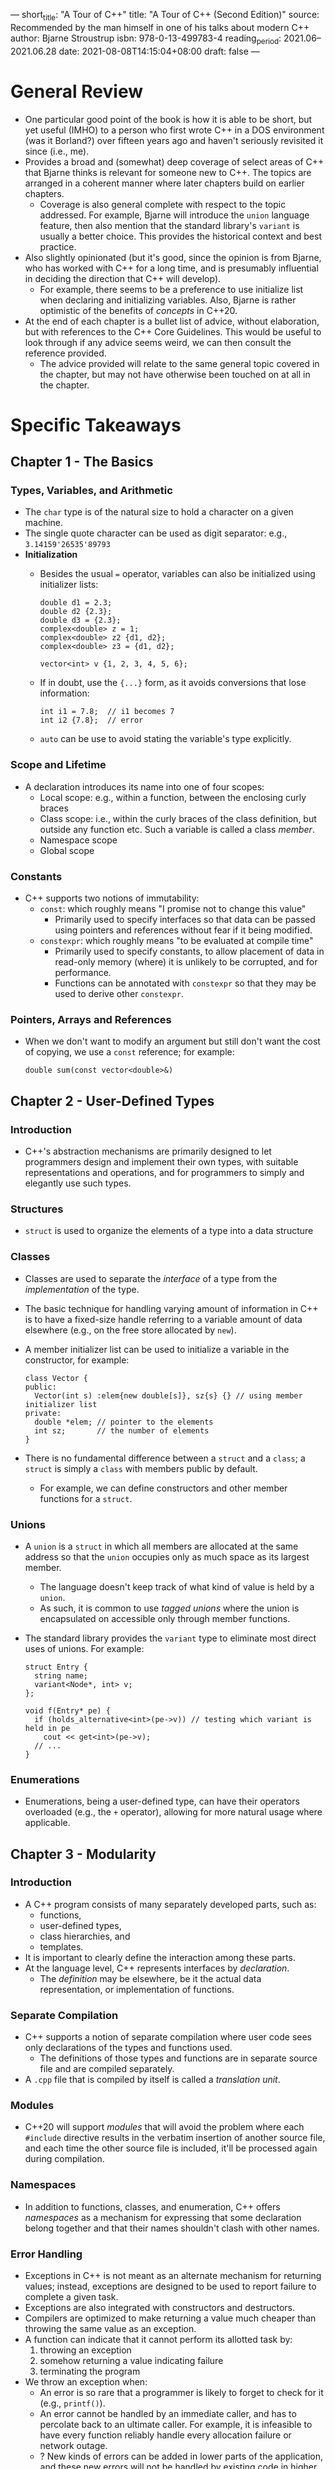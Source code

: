 ---
short_title: "A Tour of C++"
title: "A Tour of C++ (Second Edition)"
source: Recommended by the man himself in one of his talks about modern C++
author: Bjarne Stroustrup
isbn: 978-0-13-499783-4
reading_period: 2021.06–2021.06.28
date: 2021-08-08T14:15:04+08:00
draft: false
---

* General Review
- One particular good point of the book is how it is able to be short, but yet
  useful (IMHO) to a person who first wrote C++ in a DOS environment (was it
  Borland?) over fifteen years ago and haven't seriously revisited it since
  (i.e., me).
- Provides a broad and (somewhat) deep coverage of select areas of C++ that
  Bjarne thinks is relevant for someone new to C++. The topics are arranged in a
  coherent manner where later chapters build on earlier chapters.
  - Coverage is also general complete with respect to the topic addressed. For
    example, Bjarne will introduce the ~union~ language feature, then also
    mention that the standard library's ~variant~ is usually a better
    choice. This provides the historical context and best practice.
- Also slightly opinionated (but it's good, since the opinion is from Bjarne,
  who has worked with C++ for a long time, and is presumably influential in
  deciding the direction that C++ will develop).
  - For example, there seems to be a preference to use initialize list when
    declaring and initializing variables. Also, Bjarne is rather optimistic of
    the benefits of /concepts/ in C++20.
- At the end of each chapter is a bullet list of advice, without elaboration,
  but with references to the C++ Core Guidelines. This would be useful to look
  through if any advice seems weird, we can then consult the reference provided.
  - The advice provided will relate to the same general topic covered in the
    chapter, but may not have otherwise been touched on at all in the chapter.

* Specific Takeaways
** Chapter 1 - The Basics
*** Types, Variables, and Arithmetic
- The ~char~ type is of the natural size to hold a character on a given machine.
- The single quote character can be used as digit separator: e.g.,
  ~3.14159'26535'89793~
- *Initialization*
  - Besides the usual ~=~ operator, variables can also be initialized using
    initializer lists:
    #+begin_src c++
      double d1 = 2.3;
      double d2 {2.3};
      double d3 = {2.3};
      complex<double> z = 1;
      complex<double> z2 {d1, d2};
      complex<double> z3 = {d1, d2};

      vector<int> v {1, 2, 3, 4, 5, 6};
    #+end_src
  - If in doubt, use the ~{...}~ form, as it avoids conversions that lose
    information:
    #+begin_src c++
      int i1 = 7.8;  // i1 becomes 7
      int i2 {7.8};  // error
    #+end_src
  - ~auto~ can be use to avoid stating the variable's type explicitly.
*** Scope and Lifetime
- A declaration introduces its name into one of four scopes:
  - Local scope: e.g., within a function, between the enclosing curly braces
  - Class scope: i.e., within the curly braces of the class definition, but
    outside any function etc. Such a variable is called a class /member/.
  - Namespace scope
  - Global scope
*** Constants
- C++ supports two notions of immutability:
  - ~const~: which roughly means "I promise not to change this value"
    - Primarily used to specify interfaces so that data can be passed using
      pointers and references without fear if it being modified.
  - ~constexpr~: which roughly means "to be evaluated at compile time"
    - Primarily used to specify constants, to allow placement of data in
      read-only memory (where) it is unlikely to be corrupted, and for
      performance.
    - Functions can be annotated with ~constexpr~ so that they may be used to
      derive other ~constexpr~.
*** Pointers, Arrays and References
- When we don't want to modify an argument but still don't want the cost of
  copying, we use a ~const~ reference; for example:
  #+begin_src c++
    double sum(const vector<double>&)
  #+end_src
** Chapter 2 - User-Defined Types
*** Introduction
- C++'s abstraction mechanisms are primarily designed to let programmers design
  and implement their own types, with suitable representations and operations,
  and for programmers to simply and elegantly use such types.
*** Structures
- ~struct~ is used to organize the elements of a type into a data structure
*** Classes
- Classes are used to separate the /interface/ of a type from the
  /implementation/ of the type.
- The basic technique for handling varying amount of information in C++ is to
  have a fixed-size handle referring to a variable amount of data elsewhere
  (e.g., on the free store allocated by ~new~).
- A member initializer list can be used to initialize a variable in the
  constructor, for example:
  #+begin_src c++
    class Vector {
    public:
      Vector(int s) :elem{new double[s]}, sz{s} {} // using member initializer list
    private:
      double *elem; // pointer to the elements
      int sz;       // the number of elements
    }
  #+end_src
- There is no fundamental difference between a ~struct~ and a ~class~; a
  ~struct~ is simply a ~class~ with members public by default.
  - For example, we can define constructors and other member functions for a
    ~struct~.
*** Unions
- A ~union~ is a ~struct~ in which all members are allocated at the same address
  so that the ~union~ occupies only as much space as its largest member.
  - The language doesn't keep track of what kind of value is held by a ~union~.
  - As such, it is common to use /tagged unions/ where the union is encapsulated
    on accessible only through member functions.
- The standard library provides the ~variant~ type to eliminate most direct uses
  of unions. For example:
  #+begin_src c++
    struct Entry {
      string name;
      variant<Node*, int> v;
    };

    void f(Entry* pe) {
      if (holds_alternative<int>(pe->v)) // testing which variant is held in pe
        cout << get<int>(pe->v);
      // ...
    }
  #+end_src
*** Enumerations
- Enumerations, being a user-defined type, can have their operators overloaded
  (e.g., the ~+~ operator), allowing for more natural usage where applicable.
** Chapter 3 - Modularity
*** Introduction
- A C++ program consists of many separately developed parts, such as:
  - functions,
  - user-defined types,
  - class hierarchies, and
  - templates.
- It is important to clearly define the interaction among these parts.
- At the language level, C++ represents interfaces by /declaration/.
  - The /definition/ may be elsewhere, be it the actual data representation, or
    implementation of functions.
*** Separate Compilation
- C++ supports a notion of separate compilation where user code sees only
  declarations of the types and functions used.
  - The definitions of those types and functions are in separate source file and
    are compiled separately.
- A =.cpp= file that is compiled by itself is called a /translation unit/.
*** Modules
- C++20 will support /modules/ that will avoid the problem where each ~#include~
  directive results in the verbatim insertion of another source file, and each
  time the other source file is included, it'll be processed again during
  compilation.
*** Namespaces
- In addition to functions, classes, and enumeration, C++ offers /namespaces/ as
  a mechanism for expressing that some declaration belong together and that
  their names shouldn't clash with other names.
*** Error Handling
- Exceptions in C++ is not meant as an alternate mechanism for returning values;
  instead, exceptions are designed to be used to report failure to complete a
  given task.
- Exceptions are also integrated with constructors and destructors.
- Compilers are optimized to make returning a value much cheaper than throwing
  the same value as an exception.
- A function can indicate that it cannot perform its allotted task by:
  1. throwing an exception
  2. somehow returning a value indicating failure
  3. terminating the program
- We throw an exception when:
  - An error is so rare that a programmer is likely to forget to check for it
    (e.g., ~printf()~).
  - An error cannot be handled by an immediate caller, and has to percolate back
    to an ultimate caller. For example, it is infeasible to have every function
    reliably handle every allocation failure or network outage.
  - ? New kinds of errors can be added in lower parts of the application, and
    these new errors will not be handled by existing code in higher levels.
  - No suitable return path for error codes are available (e.g., a constructor).
  - The return path is made more complicated or expensive by a need to pass both
    a value and an error indicator back.
  - The function that found the error was a callback, so the immediate caller
    may not even know what function was called.
  - ? An error implies that some "undo action" is needed.
- We return an error indicator when:
  - A failure is normal and expected (e.g., file opening).
  - An immediate caller can reasonably be expected to handle the failure.
- We terminate when:
  - We can't possibly recover from the error (e.g., memory exhaustion).
  - The system is one where the error-handling is based on restarting a thread,
    process, or computer.
- Adding a ~noexcept~ to a function will result in any ~throw~ within the
  function to turn into a ~terminate()~.
*** Function Arguments and Return Values
- The primary and recommended way of passing information from one part of a
  program to another is through a function call, via function arguments and
  return values.
- Other mechanisms include:
  - Global variables
  - Pointer and reference parameters
  - Shared state in a class object
- Key concerns when passing information to and from functions include:
  - Is an object copied or shared?
  - If share, is it mutable?
  - Is an object moved, leaving an "empty object" behind?
- The default behavior is copying, but can implicitly be optimized to moves.
- Small values are typically passed by values while larger ones are passed by
  reference. "Small" means "something that's really cheap to copy", and a good
  rule of thumb is "the size of two or three pointers or smaller".
- To return values from functions without copying, we can implement the move
  constructor.
  - The traditional way is to manually allocate memory in the function, and
    return a pointer.
- *Structured Binding*
  - A function can return only a single value, but that value can be a class
    object with many members.
  - Basic example of returning multiple values, and destructuring:
    #+begin_src c++
      struct Entry {
        string name;
        int value;
      };

      Entry read_entry(istream& is) { // naive implementation
        string s;
        int i;
        is >> s >> i;
        return {s, i};
      }

      auto e = read_entry(cin); // alternatively, auto [n, v] = read_entry(cin);

      cout << "{" << e.name  << " ," << e.value << "}\n";
    #+end_src
  - Example of destructuring with const / reference:
    #+begin_src c++
      map <string, int> m;
      // populate m...
      for (const auto [k, v] : m)
        cout << "{ " << k << ", " << v << " }\n";

      // OR

      void incr(map<string, int>& m) {
        for (auto& [k, v] : m)
          ++v;
      }
    #+end_src
  - There will not be any difference in the object code quality when using
    structure binding as compared to explicitly using a composite object.
** Chapter 4 - Classes
*** Introduction
- The central language feature of C++ is the /class/.
- The three important kinds of classes (among others) are:
  1. Concrete classes
  2. Abstract classes
  3. Classes in class hierarchies
*** Concrete Types
- The defining characteristic of a concrete type is that its representation is
  part of its definition, allowing implementation to be optimally efficient in
  time and space.
- In particular, it allows us to:
  - place objects of concrete types on the stack, in statically allocated
    memory, and in other objects
  - refer to object directly (and not just through pointers and references)
  - initialize objects immediately and completely
  - copy and move object
- If the representation change in any significant way, a user must recompile.
- By defining a default constructor we can eliminate the possibility of
  uninitialized variables of that type.
- Functions defined in a class are inlined by default.
- The ~const~ keyword at the end of a member function indicates that the
  function will not modify the class instance.
  - A const member function can be invoked for both const and non-const objects,
    but a non-const member function can only be invoked for non-const objects.
- A constructor that supports initializer list can be declared and defined as
  follows:
  #+begin_src c++
    class Vector {
    public:
      Vector(std::initializer_list<double> lst) // initialize with a list of doubles
        :elem{new double[lst.size()]}, sz{static_cast<int>(lst.size())}
      // ...
      void push_back(double);
      // ...
    };

    // static_cast is required above because the standard library uses unsigned
    // integers for sizes and subscripts
  #+end_src
  - When we use a ~{...}~ initializer list, the compiler will create an object
    of type ~initializer_list~ to give to the program.
- ~static_cast~ does not check the value it is converting, and it is the
  programmer's responsibility to ensure so (or check).
  - Other casts include: ~reinterpret_cast~ for treating an object as simply a
    sequence of bytes; and ~const_cast~ for "casting away ~const~".
  - Judicious use of the type system and well-designed libraries allow us to
    eliminate unchecked casts in higher-level software.
*** Abstract Types
- An abstract type is a type that completely insulates a user from
  implementation details.
- The ~virtual~ keyword can be interpreted to mean "may be redefined later in a
  class derived from this one".
  - The ~=0~ syntax means a function is pure virtual: that is, a derived class
    must define the function.
- A class with a pure virtual function is called an /abstract class/.
*** Virtual Functions
- The virtual call mechanism can be made almost as efficient as the "normal
  function call" mechanism (within 25%). The space overhead is one pointer in
  each object of a class with virtual functions plus one virtual table for each
  such class.
*** Class Hierarchies
- A class hierarchy is a set of classes ordered in a lattice created by
  derivation.
- We used class hierarchies to represent concepts that have hierarchical
  relationships.
- A virtual destructor is essential for an abstract class because an object of a
  derived class is usually manipulated through the interface provided by its
  abstract base class.
- ~dynamic_cast~ can be used to convert a pointer to a base class to a pointer
  to a derived class at runtime, allowing us to use member functions on the
  derived class.
  - If the object pointer to is not of the correct type, ~nullptr~ will be
    returned.
  - We can use ~dynamic_cast~ to cast to a reference type to make it throw
    ~bad_cast~ exception if the object is not of the expected type.
- ~unique_ptr~ can sometimes be used in place of a naked pointer to avoid memory
  leak.
  - The compiler will implicitly generate a destructor (for the class containing
    the ~unique_ptr~) that does the destruction of ~unique_ptr~.
  - The code using ~unique_ptr~ will be as efficient as code using the raw
    pointers correctly.
** Chapter 5 - Essential Operations
*** Introduction
- Constructors, destructors, and copy and move operations for a type are
  logically related, and should be defined as a matched set. Otherwise, we will
  likely suffer logical or performance problems.
- If a class ~X~ has a destructor that performs a non-trivial task, such as
  free-store deallocation or lock release, the class is likely to need the full
  complement of functions:
  #+begin_src c++
    class X {
    public:
      X(Sometype); // "ordinary constructor": create an object
      X();         // default constructor
      X(const X&); // copy constructor
      X(X&&);      // move constructor
      X& operator=(const X&); // copy assignment: clean up target and copy
      X& operator=(X&&);      // move assignment: clean up target and move
      ~X();        // destructor: clean up
      // ...
    };
  #+end_src
- There are five situations in which an object can be copied or moved:
  - As the source of an assignment
  - As an object initializer
  - As a function argument
  - As a function return value
  - As an exception
- As regard the preceding list, assignment uses a copy or move assignment
  operator; in principle, the other cases use a copy or move constructor, but
  the constructor invocation is often optimized away (by constructing the object
  used to initialize right in the target object).
- As regard the code sample above, besides the "ordinary constructor", the other
  can be implicitly generated by the compiler.
  - However, we can be explicit about using the default implementation by using
    something like ~Y(const Y&) = default;~.
  - Once we are explicit about one or more defaults, the others will not be
    generated.
- When a class has a pointer member, it is usually a good idea to be explicit
  about copy and move operations because the default implementation will copy
  only the pointer, and would usually be wrong.
- A good rule of thumb (sometimes called the "rule of zero") is to either define
  all of the essential operations or none.
- Using ~=delete~ can suppress the generation of default implementation. This is
  generally useful is abstract base classes to prevent memberwise copy.
  - The ~=delete~ syntax can be used to suppress any other functions too.
- *Conversions*
  - A constructor taking a single argument defines a conversion from its
    argument type. For example, the class below defines a conversion from
    ~double~:
    #+begin_src c++
      class complex {
        double re, im;
      public:
        complex(double r, double i) :re{r}, im{i} {}
        complex(double r): re{r}, im{0} {}
        complex() :re{0}, im{0} {}

        // ...
      };
    #+end_src
  - The above class would allow initializing variables of ~complex~ type using
    implicit conversion from ~double~ as follows:
    #+begin_src c++
      complex z1 = 3.14;
    #+end_src
  - However, sometimes such implicit conversion might be misleading; to prevent
    such implicit conversion, we can write our constructor using the ~explicit~
    keyword as follows:
    #+begin_src c++
      class Vector {
      public:
        explicit Vector(int s);
        // ...
      };
    #+end_src
  - Variables of the above ~Vector~ class can be initialized using ~Vector
    v1(7)~ but not ~Vector v2 = 7~, making it clearer that ~7~ refers to the
    size, and not the single element.
*** Copy and Move
- By default, objects can be copied, and the default meaning of copy is
  memberwise copy.
- When a class is a resource handle, the default memberwise copy is usually not
  what we want.
  - For example, when do use memberwise copy on a ~vector~ class
    defined using a pointer member pointing to the actually data, we only copy the
    pointer, but not the data. Consequently, modifications via the "copied"
    instance will affect the original.
- To avoid the default memberwise copy, we need to define two member functions
  on the class: a /copy constructor/ and a /copy assignment/.
  - That is, ~MyClass(const MyClass& mc)~ and ~MyClass& operator=(const MyClass&
    mc)~ respectively.
- When we want to avoid the cost of copying---such as when returning a large
  object created in a function---we can define the /move constructor/ and /move
  assignment/ on the type.
  - That is, ~MyClass(MyClass&& mc)~ and ~MyClass& operator=(MyClass&& mc)~
    respectively.
  - We can use ~y = std::move(x)~ to move ~x~ into ~y~.
- The ~&&~ means "rvalue reference", and is a reference to which we can bind an
  rvalue.
  - The word "rvalue" is intended to complement "lvalue", which roughly means
    "something that can appear on the left-hand side of an assignment". So
    rvalue is a value that we cannot assign to, making it safe to "steal" (AKA
    move).
- After a move, a moved-from object should be in a state that allows a
  destructor to be run. Although typically, we also allow assignment to a
  moved-from object.
- The compiler eliminate most copies associated with initialization, so move
  /constructors/ are not invoked as often as we might imagine. However, it is
  typically not possible to implicitly copy or move operations from assignments,
  so move /assignments/ can be critical for performance.
*** Resource Management
- By defining constructors, copy operations, move operations, and a destructor,
  a programmer can provide complete control of the lifetime of a contained
  resource.
- Resource handles, such as ~Vector~ and ~thread~ are superior alternatives to
  direct use of built-in pointers in many cases.
  - Much is the same way ~new~ and ~delete~ disappear from application code, we
    can make pointers disappear into resource handles.
  - For example, ~vector~ holds memory, ~thread~ holds system threads, and
    ~fstream~ holds file handles.
- Before resorting to garbage collection, systematically use resource handles:
  let each resource have an owner in some scope and by default be released at
  the end of its owners scope.
  - When required, resources can be moved using move semantics or "smart
    pointers", and shared ownership can be represented by "shared pointers".
*** Conventional Operations
- When defining a new type, consider implementing the conventional set of
  operations for ease of use. Such operations include:
  - Comparisons: ~==~, ~!=~, ~<~, ~<=~, ~>~, and ~>=~
  - Container operations: ~size()~, ~begin()~, and ~end()~
  - Input and output operations: ~>>~ and ~<<~
  - User-defined literals
  - ~swap()~
  - Hash functions: ~hash<>~
** Chapter 6 - Templates
*** Introduction
- A template is a class or a function that we parameterize with a set of types
  or values. We use templates to represent ideas that are best understood as
  something general from which we can generate specific types and functions by
  specifying arguments.
*** Parameterized Types
- Templates are a compile-time mechanism, and incurs no run-time overhead
  compared to hand-crafted code.
- A template plus a set of template arguments is called an /instantiation/ or a
  /specialization/.
- C++ 20 supports /concepts/, where the type arguments must meet certain
  requirements, or it will be a compiler error (YJ: broadly similar to Java's
  ~<? extends SomeType>~ and ~<? super SomeType>~).
- In additional to /type/ arguments, a template can take /value/ arguments. For
  example:
  #+begin_src c++
    template<typename T, int N>
    struct Buffer {
      using value_type = T;
      constexpr int size() { return N; }
      T[N];
      // ...
    };
  #+end_src
  - The alias (~value_type~) and the ~constexpr~ function are provided to allow
    users (read-only) access to the template arguments.
  - Templates with value arguments are useful in many contexts. For example, it
    allow us to create arbitrarily sized buffers with no use of the free store.
- The compiler will try to deduce the type arguments for templated types,
  allowing us to avoid explicitly specifying the type arguments.
  - For example, given the following template:
    #+begin_src c++
      template<typename T>
      class Vector {
      public:
        Vector(int);
        Vector(initializer_list<T>);
        // ...
      };
    #+end_src
    we can initialize variables as follows:
    #+begin_src c++
      Vector v1 {1, 2, 3} // deduce using the element type from initializer list
      Vector v2 = v1;     // deduce using v1's element type
    #+end_src
  - The type of a C-style string literal is ~const char*~, if that is not the
    intended type, use the ~s~ suffix to make it a proper ~string~.
  - When a template argument cannot be deduced from the constructor arguments,
    we can help by providing a /deduction guide/ in the function template for
    the particular constructor.
*** Parameterized Operations
- There are three ways of expressing an operation parameterized by types or
  values:
  1. Function template
  2. Function object (AKA functor)
  3. Lambda expression
- A function object might look something like the following:
  #+begin_src c++
    template(typename T)
    class Less_than {
      const T val;
    public:
      Less_than(const T& v) :val{v} {}
      bool operator()(const T& x) const { return x<val; }
    };
  #+end_src
- Lambda expression is a way to implicitly generate function object, and looks
  something like the following:
  #+begin_src c++
    [&](int a){ return a<x; }
  #+end_src
  - The ~[&]~ specifies a /capture list/ specifying that all local names used in
    the lambda body will be accessed through references. We could have captured
    only ~x~ with ~[&x]~. Capturing all by value is ~[=]~.
  - Using lambda, we can turn any statement into an expression (YJ: allowing us
    to assign the result of the expression). In the example below, a lambda is
    used to "assign" the result of a switch case statement to ~v~ (much like how
    the ~if~ form is an expression in Rust, and can be directly assigned):
    #+begin_src c++
      vector<int> v = [&] {
        switch (m) { // m might be an enum specifying type an initialization mode
        case zero:
          return vector<int>(n); // n elements initialized to 0
        case seq:
          return vector<int>{p, q}; // copy from sequence [p:q)
        case cpy:
          return arg;
        }
       }();
    #+end_src
*** Template Mechanisms
- To define good templates, we need some good supporting language facilities:
  - Values dependent on a type: variable templates
  - Aliases for types and templates: alias templates
  - A compile-time selection mechanism: ~if constexpr~
  - A compile-time mechanism to inquire about properties of types and
    expressions: ~require~ expressions
- /Variable templates/ are simply variables typed using the template's type
  argument.
- /Aliases/
  - Every standard library container type provides the ~value_type~ alias as the
    name of its element's type. This allows us to use ~T::value_type~ to refer
    to the type of the elements contained within another template.
  - Alias can also be used to partially bind the template arguments. For example:
    #+begin_src c++
      template<typename Key, typename Value>
      class Map {
        // ...
      }; // templated class with two template arguments

      template<typename Value>
      using String_map = Map<string, Value>; // binding the second template argument

      String_map<int> m; // "binding" the remaining template argument
    #+end_src
- /Compile-Time/ ~if~
  - Compile-time ~if~ can be used to choose between alternative implementation
    based on the actual template argument provided. For example, the ~is_pod~
    function can be used to check whether a type is /plain-old data/, and uses
    different implementation whether the template:
    #+begin_src c++
      template<typename T>
      void update(T& target) {
        // ...
        if constexpr(is_pod<T>::value)
          implementation_one(target);
        else
          implementation_two(target);
        // ...
      }
    #+end_src
** Chapter 7 - Concepts and Generic Program
YJ Note: Concepts has not yet reached C++20 when the book is published, and the
syntax might have changed since.
*** Introduction
- Recall that templates offers the following benefits:
  - The ability to pass types (as well as values and templates) as arguments
    without loss of information. This creates excellent inlining opportunities.
  - Opportunities to weave together information from different contexts at
    instantiation time. This creates optimization opportunities.
  - The ability to pass constant values as arguments. This allows compile-time
    computation.
- In gist, templates provide a powerful mechanism for compile-time computation
  and type manipulation that can lead to very compact and efficient code.
- Templates provide (compile-time) parametric polymorphism.
*** Concepts
- A concept is a compile-time predicate specifying how one or more types can be
  used. The value of a concept is always bool.
- Concepts are requirements we place on template arguments. In the example
  below, instead of using ~typename~, we use ~Sequence~ and ~Number~ to place
  additional requirements on the template arguments; additionally, we use the
  ~Arithmetic~ concept to ensure that we can perform arithmetic operations on
  the element type of ~Seq~ with ~Num~:
  #+begin_src c++
    template<Sequence Seq, Number Num>
        requires Arithmetic<Value_type<Seq>, Num>
    Num sum(Seq s, num n);
  #+end_src
- With concepts, it is also possible to have overloaded templates, much like
  overloaded functions. In our source code, we define multiple templates, with
  different concepts requirements. At compile time, when it comes to
  specialization of the template, the compiler will look at the actual type
  argument provided, and select the most appropriate template.
- The ~requires~ expression can be used to place requirements on template
  arguments. In the example below, the template argument must support both
  indexing and addition operation:
  #+begin_src c++
    template<Forward_iterator Iter, int n>
      requires requires(Iter p, int i) { p[i]; p+i; } // the repeated "requires" is a typo
    void advance(Iter p, int n)
  #+end_src
  - The ~requires~ expression is a predicate that returns true if the statements
    within are valid code.
  - Note however that we should generally used name concepts instead of
    ~requires~ expressions directly.
*** Generic Programming
- Good, useful concepts are fundamental and are discovered more than they are
  designed.
- A type is ~Regular~ (a concept) when in behaves much like an ~int~ or a
  ~vector~:
  - can be default constructed
  - can be copied using a constructor or an assignment
  - can be compared using ~==~ and ~!=~
  - doesn't suffer from technical problems from overly clever programming tricks.
*** Variadic Templates
- C++ supports variadic templates. Additionally, /fold expressions/ and
  /forwarding arguments/ provides us more flexibility when working with
  templates.
*** Template Compilation Model
** Chapter 8 - Library Overview
*** Introduction
- The standard library provides a hosts of useful types like ~string~,
  ~ostream~, ~variant~, ~vector~, ~map~, ~path~, ~unique_ptr~, ~thread~,
  ~regex~, and ~complex~.
*** Standard-Library Components
- The facilities provided by the standard library can be classified like this:
  - Run-time language support (e.g., allocation and run-time type information)
  - The C standard library
  - Strings
  - Regular expression matchings
  - I/O streams
  - A framework of containers (e.g., ~vector~ and ~map~) and algorithms (e.g.,
    ~find()~, ~sort()~, and ~merge()~). Conventionally called the STL.
  - Support for numerical computation
  - Support for concurrent programming
  - Parallel versions of most STL algorithms
  - Utilities to support template metaprogramming, STL-style generic
    programming, general programming, and ~clock~.
  - Support for efficient and safe management of general resources, plus an
    interface to optional garbage collectors
  - "Smart pointers" for resource management.
  - Special-purpose containers, such as ~array~, ~bitset~, and ~tuple~.
  - Suffixes for popular units, such as ~ms~ for milliseconds and ~i~ for
    imaginary.
- Some useful types and functions, together with the header files they declared:
  | header          | types & functions                          |
  |-----------------+--------------------------------------------|
  | <algorithm>     | copy(), find(), sort()                     |
  | <array>         | array                                      |
  | <chrono>        | duration, time_point                       |
  | <cmath>         | sqrt(), pow()                              |
  | <complex>       | complex, sqrt(), pow()                     |
  | <filesystem>    | path                                       |
  | <forward_list>  | forward_list                               |
  | <fstream>       | fstream, ifstream, ofstream                |
  | <future>        | future, promise                            |
  | <ios>           | hex, dec, scientific, fixed, defaultfloat  |
  | <iostream>      | istream, ostream, cin, cout                |
  | <map>           | map, multimap                              |
  | <memory>        | unique_ptr, shared_ptr, allocator          |
  | <random>        | default_random_engine, normal_distribution |
  | <regex>         | regex, smatch                              |
  | <string>        | string, basic_string                       |
  | <set>           | set, multiset                              |
  | <sstream>       | istringstream, ostringstream               |
  | <stdexcept>     | length_error, out_of_range, runtime_error  |
  | <thread>        | thread                                     |
  | <unordered_map> | unordered_map, unorder_multimap            |
  | <utility>       | move(), swap(), pair                       |
  | <variant>       | variant                                    |
  | <vector>        | vector                                     |
** Chapter 9 - Strings and Regular Expressions
- Modern implementation of string types typically have /short-string
  optimization/, where short string values are kept in the object itself (i.e.,
  on the stack), and only longer strings are placed on the free store.
** Chapter 10 - Input and Output
- The C++ standard library also supports the C standard-library I/O, including
  ~printf()~ and ~scanf()~, but many uses of this library are unsafe from a type
  and security point-of-view.
** Chapter 11 - Containers
- ~map~ in C++ is a balanced binary search tree (usually a red-black tree). Use
  ~unordered_map~ for a hash table.
- Standard Container Summary
  | type                    | description                                  |
  |-------------------------+----------------------------------------------|
  | vector<T>               | A variable-size vector                       |
  | list<T>                 | A doubly-linked list                         |
  | forward_list<T>         | A singly-linked list                         |
  | deque<T>                | A double-ended queue                         |
  | set<T>                  | A set (a ~map~ with just a key and no value) |
  | multiset<T>             | A set in which a value can occur many times  |
  | map<K,V>                | An associative array                         |
  | unordered_map<K,V>      | A map using a hashed lookup                  |
  | unordered_multimap<K,V> | A multimap using a hashed lookup             |
  | unordered_set<T>        | A set using a hashed lookup                  |
  | unordered_multiset<T>   | A multiset using a hashed lookup             |
** Chapter 12 - Algorithms
*** Algorithm Overview
- Selected Standard Algorithms
  | algorithm                  | description                                                                                           |
  |----------------------------+-------------------------------------------------------------------------------------------------------|
  | f=for_each(b,e,f)          | For each element x in [b:e) do f(x)                                                                   |
  | p=find(b,e,x)              | p is the first p in [b:e) so that *p==x                                                               |
  | p=find_if(b,e,f)           | p is the first p in [b:e) so that f(*p)                                                               |
  | n=count(b,e,x)             | n is the number of elements *q in [b:e) so that *q==x                                                 |
  | n=count_if(b,e,f)          | n is the number of elements *q in [b:e) so that f(*q)                                                 |
  | replace(b,e,v,v2)          | Replace elements *q in [b:e) so that *q==v with v2                                                    |
  | replace_if(b,e,f,v2)       | Replace elements *q in [b:e) so that f(*q) with v2                                                    |
  | p=copy(b,e,out)            | Copy [b:e) to [out:p)                                                                                 |
  | p=copy_if(b,e,out,f)       | Copy elements *q from [b:e) so that f(*q) to [out:p)                                                  |
  | p=move(b,e,out)            | Move [b:e) to [out:p)                                                                                 |
  | p=unique_copy(b,e,out)     | Copy [b:e) to [out:p); don't copy adjacent duplicates                                                 |
  | sort(b,e)                  | Sort elements of [b:e) using < as the sorting criterion                                               |
  | sort(b,e,f)                | Sort elements of [b:e) using f as the sorting criterion                                               |
  | (p1,p2)=equal_range(b,e,v) | [p1:p2) is the subsequence of sorted sequence [b:e) with the value v; basically a binary search for v |
  | p=merge(b,e,b2,e2,out)     | Merge two sorted sequences [b:e) and [b2:e2) into [out:p)                                             |
  | p=merge(b,e,b2,e2,out,f)   | Merge two sorted sequences [b:e) and [b2:e2) into [out:p) using f as the comparison                   |
*** Concepts
- Concepts can largely be classified as follows:
  - Core language concepts
  - Comparison concepts
  - Object concepts
  - Callable concepts
  - Iterator concepts
  - Range concepts
- Refer to this section (12.7) for helpful summary tables of the available
  concepts that I might actually need to use.
- The [[https://en.cppreference.com/w/cpp/concepts][concepts library]] from cppreference.com is also helpful.
  - Along with the [[https://en.cppreference.com/w/cpp/iterator][iterator library]] and [[https://en.cppreference.com/w/cpp/ranges][ranges library]].
** Chapter 13 - Utilities
*** Introduction
- Not all standard-library components come as part of obviously labeled
  facilities. This section contains examples of small, widely useful
  components. These are often called /vocabulary types/ because they are part of
  the common vocabulary used to describe our designs and programs.
*** Resource Management
- ~mutex~ and ~scoped_lock~ might be used as follows:
  #+begin_src c++
    mutex m;
    // ...
    void f() {
      scoped_lock<mutex> lck {m}; // acquire the mutex m, will block
      // ... manipulate shared data
    }
  #+end_src
- We use ~unique_ptr~ to represent unique ownership and ~shared_ptr~ to
  represent shared ownership. The ~make_unique()~ and ~make_shared()~ functions
  make it more convenient to create such smart pointers.
- Use ~move()~ and ~forward()~ to achieve performance improvement where
  warranted.
*** Range Checking: ~gsl::span~
- The Guidelines Support Library (GSL) provides the helpful ~span~ type for
  referring to a range of elements, much like ~string_view~.
*** Specialized Containers
- "Almost Containers"
  | type | description |
  |------+-------------|
  |      |             |
*** Alternatives
- The standard library offers three types to express alternatives:
  - ~variant~ to represent one of a specified set of alternatives
  - ~optional~ to represent a value of a specified type or no value
  - ~any~ to represent one of an unbounded set of alternative types
*** Allocators
- By default, standard library containers allocate space using ~new~.
  - The ~new~ and ~delete~ operators are very general, providing a general free
    store that can hold objects of arbitrary size and user-controlled lifetime.
  - The above mentioned generality implies opportunities for optimization when
    such generality is not required.
  - For example, by using ~synchronized_pool_resource~ in the ~pmr~
    ("polymorphic memory resource") sub-namespace of ~std~, we can avoid memory
    fragmentation from creating and destroying many instances of a particular
    objects is an tight or long-running loop.
*** Function Adaption
- When we want to pass a function as function argument but the type of the
  function argument doesn't quite match, we can use the following alternatives:
  - Lambda
  - Use ~std::mem_fn()~ to make a function object from a member function
  - Define the function to accept a ~std::function~, which can hold any object
    that we can invoke using the call operator (~()~).
*** Type Functions
- Type functions are functions evaluated at compile time that (a) accepts a type
  as its argument or (b) returns a type.
  - For example, ~numeric_limits~ from ~<limits>~ provides information such as
    the smallest possible ~float~.
- ~iterator_traits~ allows us to write functions and templates that applies only
  for specific types of iterators (for example, iterators that supports random
  access). Also see [[https://en.cppreference.com/w/cpp/iterator/iterator_tags][iterator category]] on cppreference.com.
  - The mechanism is called tag dispatch.
  - Note however that many traits and traits-based techniques will be made
    redundant by concepts in C++20.
- The ~<type_traits> standard library provides various /type predicates/ that
  each answers a fundamental question about types (for example, does the type
  has virtual destructor), and are particularly useful when writing templates.
  - Examples are ~is_class~, ~is_pod~, ~is_literal_type~,
    ~has_virtual_destructor~, and ~is_base_of~.
- The ~enable_if~ function can be used to conditionally define members during
  template specialization, depending on the actual template arguments.
** Chapter 14 - Numerics
*** Numerical Algorithms
- The ~<numeric>~ standard library contains helpful algorithms like
  ~accumulate()~, ~inner_product()~, ~partial_sum()~ ~adjacent_difference()~,
  and also the parallel versions like ~reduce()~, ~exclusive_scan()~, etc.
  - The parallel version also accept policies such as ~std::execution::par~,
    ~std::execution::seq~, ~std::execution::par_unseq~, and
    ~std::execution::unseq~.
*** Random Numbers
- Random number generators in the ~<random>~ standard library consists of two
  parts:
  1. An /engine/ that produces a sequence of random or pseudo-random values
  2. A /distribution/ that maps those values into a mathematical distribution in
     a range
- The random number API provided by the standard library might be cumbersome for
  simple usages. Instead we might define a helper class like this:
  #+begin_src c++
    class Rand_int {
    public:
      Rand_in(int low, int high) :dist{low,high} {}
      int operator()() { return dist(re); }
      void seed(int s) { re.seed(s); }
    private:
      default_random_engine re; // use the default engine from the standard library
      uniform_int_distribution<> dist; // use a uniform distribution as is commonly what is expected
    }
  #+end_src
*** Vector Arithmetic
- The standard library provides ~valarray~ that is similar to ~vector~, but is
  less general and more amenable to optimization for numerical computation.
** Chapter 15 - Concurrency
*** Introduction
- The concurrency features provided by the standard library include ~thread~,
  ~mutex~, ~lock()~, ~packaged_task~, and ~futures~.
- These features are built directly upon what the operating systems offer and do
  not incur performance penalties compared to those.
*** Passing Arguments
- The ~ref()~ function (from ~<functional>~) is sometimes needed when passing
  arguments to another thread using the variadic ~thread()~ template constructor
  to let the constructor treat the arguments as references, instead of objects
  and passing by value.
*** Returning Results
- Results can be "returned" from a different thread by passing a non-~const~
  reference to the thread in the first place.
- Alternatively, we can pass the arguments by ~const~ reference, and also pass a
  location for the thread to store the result.
*** Sharing Data
- ~scoped_lock~ can be used to acquire multiple locks simultaneously, and the
  calling thread will only proceed when locks are acquired on all the ~mutex~
  arguments passed into the constructor, and will never block while holding a
  ~mutex~.
- ~shared_mutex~, together with ~shared_lock~ and ~unique_lock~, allows us to
  implement the "reader-writer lock" idiom where data is shared among many
  readers and a single writer.
*** Waiting for Events
- ~condition_variable~ can be used for signalling between multiple threads on
  the occurrence of events.
- The ~condition_variable~ should be pair with a ~mutex~ for synchronizing
  access to the ~condition_variable~ (as per normal concurrent programming).
  - The ~mutex~ lock should be acquired using ~unique_lock~ (rather than
    ~scoped_lock~) because the lock needs to be passed int the
    ~condition_variable::wait()~ function, and a ~scoped_lock~ cannot be copied.
*** Communicating Tasks
- The standard library provides facilities for programmers to operate at the
  conceptual level of tasks rather than directly at the lower level of threads
  and locks:
  - ~future~ and ~promise~ for returning a value from a task spawned on a
    separate thread.
    - Specifically, one thread sets the value or exception on the ~promise~, and
      the value/exception will be available on the future in another thread.
  - ~packaged_task~ to help launch tasks and connect up the mechanisms for
    returning a result.
    - The ~packaged_task~ is first constructed with the function to be
      executed. Next, we call ~packaged_task::get_future()~ to get references to
      ~future~ in the current thread. Following that, we create new ~thread~,
      passing in the ~packaged_task~ and the required arguments for the function
      to be executed. Finally, we join the threads and get results from the
      ~future~.
  - ~async()~ for launching a task in a manner similar to calling a function.
    - Essentially, ~async()~ separates the calling for a function from the
      retrieval of results.
    - Note however that ~async()~ can't be used for tasks that share resources
      requiring locks.
** Chapter 16 - History and Compatibility
*** C/C++ Compatibility
- With minor exceptions, C++ is a superset of C.
- The major problems for converting a C program to C++ are likely to be:
  - Suboptimal design and programming style
  - A ~void*~ implicitly to a ~T*~
  - C++ keywords, such as ~class~ and ~private~, used as identifiers in C code
  - Incompatible linkage of code fragments compiled as C and fragments compiled
    as C++
- ~extern "C"~ can be used to make C++ functions callable from C code.

* To Internalize /Now/
- N.A.
* To Learn/Do Soon
- Check out various topics listed on the landing page of [[https://en.cppreference.com/w/][cppreference.com]].
  - Especially the C-related portion, since I wasted my time on the other C book
    recently.

* To Revisit When Necessary
** Section 4.2.1 An Arithmetic Type
- Refer to the example ~complex~ class for illustration of various basic
  techniques for writing a concrete class, including:
  - Default constructor
  - ~const~ function
  - Operator overloading
** Section 4.2.2 A Container
- Refer to the example ~vector~ class for basic destructor implementation.
** Section 4.4 Virtual Functions
- Refer to this section of details of virtual functions, like how function calls
  are resolved.
** Section 5.4 Conventional Operations
- Refer to this section of a list of functions that we should consider
  implementing on new classes we define, to provide a conventional usage
  experience.
  - The section also contains brief guidelines where applicable.
** Section 7.3 Generic Programming
- Refer to this section for some general high-level comments and intuition on
  what makes good concepts.
- The section also provides an example of how we might start with a ~sum()~
  function definition, and abstract it into the ~accumulate()~ function in the
  standard library.
** Chapters 9 through 15
- These chapters provides an overview to a select portion of the standard
  library. Before starting on any substantial C++ project, I should at least
  revisit the section headings to be reminded of what is available to me.
** Section 16.2.3.1 Style Problems
- Refer to this section on how to convert a C program to C++, while reaping the
  benefits of C++.

* Other Resources Referred To
- I should check out the following references made in the book
